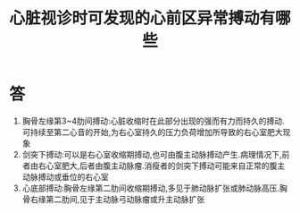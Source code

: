 #+title: 心脏视诊时可发现的心前区异常搏动有哪些
#+HUGO_BASE_DIR: ~/Org/www/
#+TAGS:简答题

* 答 
1. 胸骨左缘第3~4肋间搏动:心脏收缩时在此部分出现的强而有力而持久的搏动.可持续至第二心音的开始,为右心室持久的压力负荷增加所导致的右心室肥大现象
2. 剑突下搏动:可以是右心室收缩期搏动,也可由腹主动脉搏动产生.病理情况下,前者由右心室肥大,后者由腹主动脉瘤.消瘦者的剑突下搏动可能来自正常的腹主动脉搏动或垂位的右心室
3. 心底部搏动:胸骨左缘第二肋间收缩期搏动,多见于肺动脉扩张或肺动脉高压.胸骨右缘第二肋间,见于主动脉弓动脉瘤或升主动脉扩张
  
